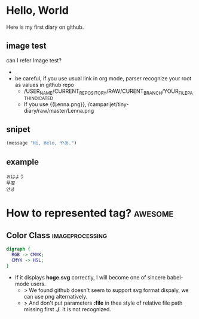 * Hello, World
  Here is my first diary on github.
** image test
   can I refer Image test?
   - [[http://upload.wikimedia.org/wikipedia/en/2/24/Lenna.png]]
   - be careful, if you use usual link in org mode, parser recognize your root as values in github repo
     - /USER_NAME/CURRENT_REPOSITORY/RAW/CURENT_BRANCH/YOUR_FILE_PATH_INDICATED
     - If you use {{Lenna.png}}, /camparijet/tiny-diary/raw/master/Lenna.png

** snipet
   #+BEGIN_SRC lisp
   (message "Hi, Helo, やあ.")
   #+END_SRC
** example
   #+BEGIN_EXAMPLE
   おはよう
   早安
   안녕
   #+END_EXAMPLE
* How to represented tag?							 :awesome:
** Color Class 								 :imageprocessing:
   #+BEGIN_SRC dot :file ./image/sample/foo.png
     digraph {
       RGB -> CMYK;
       CMYK -> HSL;
     }
   #+END_SRC

   [[file:./image/sample/foo.png]]


   - If it displays *hoge.svg* correctly, I will become one of sincere babel-mode users.
     - > We found github doesn't seem to support svg format dispaly, we can use png alternatively.
     - > And don't put parameters *:file* in thea style of relative file path missing first *./*. It is not recognized.
   
   
